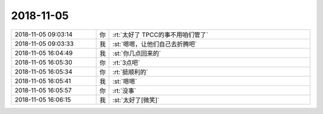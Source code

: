 2018-11-05
-------------

.. list-table::
   :widths: 25, 1, 60

   * - 2018-11-05 09:03:14
     - 你
     - :rt:`太好了 TPCC的事不用咱们管了`
   * - 2018-11-05 09:03:33
     - 我
     - :st:`嗯嗯，让他们自己去折腾吧`
   * - 2018-11-05 16:04:49
     - 我
     - :st:`你几点回来的`
   * - 2018-11-05 16:05:30
     - 你
     - :rt:`3点吧`
   * - 2018-11-05 16:05:34
     - 你
     - :rt:`挺顺利的`
   * - 2018-11-05 16:05:41
     - 我
     - :st:`嗯嗯`
   * - 2018-11-05 16:05:57
     - 你
     - :rt:`没事`
   * - 2018-11-05 16:06:15
     - 我
     - :st:`太好了[微笑]`